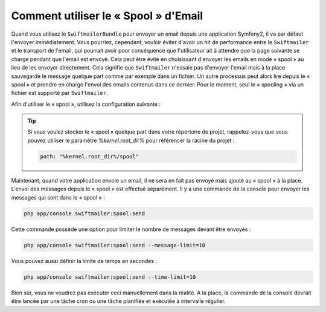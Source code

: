 Comment utiliser le « Spool » d'Email
=====================================

Quand vous utilisez le ``SwiftmailerBundle`` pour envoyer un email depuis une
application Symfony2, il va par défaut l'envoyer immédiatement. Vous pourriez,
cependant, vouloir éviter d'avoir un hit de performance entre le ``Swiftmailer``
et le transport de l'email, qui pourrait avoir pour conséquence que l'utilisateur
ait à attendre que la page suivante se charge pendant que l'email est envoyé. Cela
peut être évité en choisissant d'envoyer les emails en mode « spool » au lieu
de les envoyer directement. Cela signifie que ``Swiftmailer`` n'essaie pas d'envoyer
l'email mais à la place sauvegarde le message quelque part comme par exemple
dans un fichier. Un autre processus peut alors lire depuis le « spool » et
prendre en charge l'envoi des emails contenus dans ce dernier. Pour le moment,
seul le « spooling » via un fichier est supporté par ``Swiftmailer``.

Afin d'utiliser le « spool », utilisez la configuration suivante :

.. configuration-block::

    .. code-block:: yaml

        # app/config/config.yml
        swiftmailer:
            # ...
            spool:
                type: file
                path: /path/to/spool

    .. code-block:: xml

        <!-- app/config/config.xml -->

        <!--
        xmlns:swiftmailer="http://symfony.com/schema/dic/swiftmailer"
        http://symfony.com/schema/dic/swiftmailer http://symfony.com/schema/dic/swiftmailer/swiftmailer-1.0.xsd
        -->

        <swiftmailer:config>
             <swiftmailer:spool
                 type="file"
                 path="/path/to/spool" />
        </swiftmailer:config>

    .. code-block:: php

        // app/config/config.php
        $container->loadFromExtension('swiftmailer', array(
             // ...
            'spool' => array(
                'type' => 'file',
                'path' => '/path/to/spool',
            )
        ));

.. tip::

    Si vous voulez stocker le « spool » quelque part dans votre répertoire
    de projet, rappelez-vous que vous pouvez utiliser le paramètre
    `%kernel.root_dir%` pour référencer la racine du projet :

    .. code-block:: yaml

        path: "%kernel.root_dir%/spool"

Maintenant, quand votre application envoie un email, il ne sera en fait pas
envoyé mais ajouté au « spool » à la place. L'envoi des messages depuis le
« spool » est effectué séparément. Il y a une commande de la console pour
envoyer les messages qui sont dans le « spool » :

.. code-block:: bash

    php app/console swiftmailer:spool:send

Cette commande possède une option pour limiter le nombre de messages
devant être envoyés :

.. code-block:: bash

    php app/console swiftmailer:spool:send --message-limit=10

Vous pouvez aussi définir la limite de temps en secondes :

.. code-block:: bash

    php app/console swiftmailer:spool:send --time-limit=10

Bien sûr, vous ne voudrez pas exécuter ceci manuellement dans la réalité.
A la place, la commande de la console devrait être lancée par une tâche cron
ou une tâche planifiée et exécutée à intervalle régulier.
